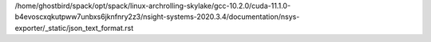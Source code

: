 /home/ghostbird/spack/opt/spack/linux-archrolling-skylake/gcc-10.2.0/cuda-11.1.0-b4evoscxqkutpww7unbxs6jknfnry2z3/nsight-systems-2020.3.4/documentation/nsys-exporter/_static/json_text_format.rst